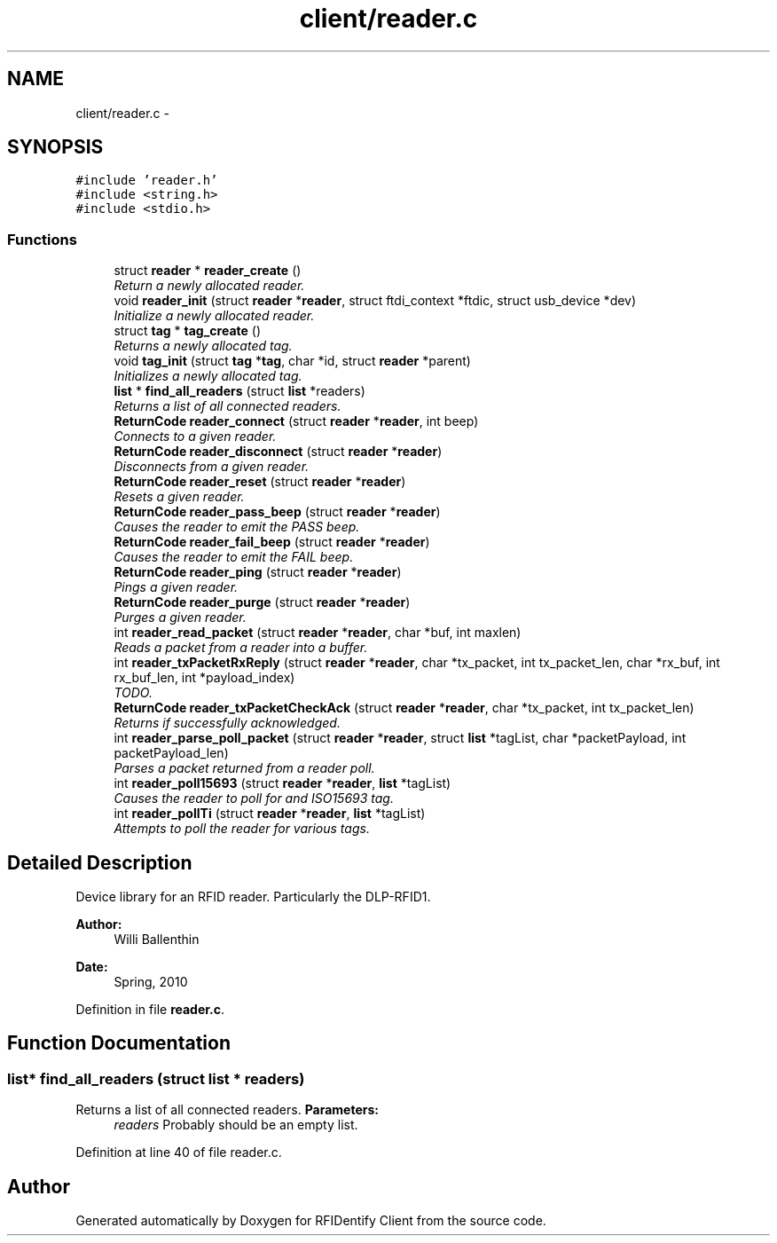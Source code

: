 .TH "client/reader.c" 3 "13 May 2010" "Version 1.0" "RFIDentify Client" \" -*- nroff -*-
.ad l
.nh
.SH NAME
client/reader.c \- 
.SH SYNOPSIS
.br
.PP
\fC#include 'reader.h'\fP
.br
\fC#include <string.h>\fP
.br
\fC#include <stdio.h>\fP
.br

.SS "Functions"

.in +1c
.ti -1c
.RI "struct \fBreader\fP * \fBreader_create\fP ()"
.br
.RI "\fIReturn a newly allocated reader. \fP"
.ti -1c
.RI "void \fBreader_init\fP (struct \fBreader\fP *\fBreader\fP, struct ftdi_context *ftdic, struct usb_device *dev)"
.br
.RI "\fIInitialize a newly allocated reader. \fP"
.ti -1c
.RI "struct \fBtag\fP * \fBtag_create\fP ()"
.br
.RI "\fIReturns a newly allocated tag. \fP"
.ti -1c
.RI "void \fBtag_init\fP (struct \fBtag\fP *\fBtag\fP, char *id, struct \fBreader\fP *parent)"
.br
.RI "\fIInitializes a newly allocated tag. \fP"
.ti -1c
.RI "\fBlist\fP * \fBfind_all_readers\fP (struct \fBlist\fP *readers)"
.br
.RI "\fIReturns a list of all connected readers. \fP"
.ti -1c
.RI "\fBReturnCode\fP \fBreader_connect\fP (struct \fBreader\fP *\fBreader\fP, int beep)"
.br
.RI "\fIConnects to a given reader. \fP"
.ti -1c
.RI "\fBReturnCode\fP \fBreader_disconnect\fP (struct \fBreader\fP *\fBreader\fP)"
.br
.RI "\fIDisconnects from a given reader. \fP"
.ti -1c
.RI "\fBReturnCode\fP \fBreader_reset\fP (struct \fBreader\fP *\fBreader\fP)"
.br
.RI "\fIResets a given reader. \fP"
.ti -1c
.RI "\fBReturnCode\fP \fBreader_pass_beep\fP (struct \fBreader\fP *\fBreader\fP)"
.br
.RI "\fICauses the reader to emit the PASS beep. \fP"
.ti -1c
.RI "\fBReturnCode\fP \fBreader_fail_beep\fP (struct \fBreader\fP *\fBreader\fP)"
.br
.RI "\fICauses the reader to emit the FAIL beep. \fP"
.ti -1c
.RI "\fBReturnCode\fP \fBreader_ping\fP (struct \fBreader\fP *\fBreader\fP)"
.br
.RI "\fIPings a given reader. \fP"
.ti -1c
.RI "\fBReturnCode\fP \fBreader_purge\fP (struct \fBreader\fP *\fBreader\fP)"
.br
.RI "\fIPurges a given reader. \fP"
.ti -1c
.RI "int \fBreader_read_packet\fP (struct \fBreader\fP *\fBreader\fP, char *buf, int maxlen)"
.br
.RI "\fIReads a packet from a reader into a buffer. \fP"
.ti -1c
.RI "int \fBreader_txPacketRxReply\fP (struct \fBreader\fP *\fBreader\fP, char *tx_packet, int tx_packet_len, char *rx_buf, int rx_buf_len, int *payload_index)"
.br
.RI "\fITODO. \fP"
.ti -1c
.RI "\fBReturnCode\fP \fBreader_txPacketCheckAck\fP (struct \fBreader\fP *\fBreader\fP, char *tx_packet, int tx_packet_len)"
.br
.RI "\fIReturns if successfully acknowledged. \fP"
.ti -1c
.RI "int \fBreader_parse_poll_packet\fP (struct \fBreader\fP *\fBreader\fP, struct \fBlist\fP *tagList, char *packetPayload, int packetPayload_len)"
.br
.RI "\fIParses a packet returned from a reader poll. \fP"
.ti -1c
.RI "int \fBreader_poll15693\fP (struct \fBreader\fP *\fBreader\fP, \fBlist\fP *tagList)"
.br
.RI "\fICauses the reader to poll for and ISO15693 tag. \fP"
.ti -1c
.RI "int \fBreader_pollTi\fP (struct \fBreader\fP *\fBreader\fP, \fBlist\fP *tagList)"
.br
.RI "\fIAttempts to poll the reader for various tags. \fP"
.in -1c
.SH "Detailed Description"
.PP 
Device library for an RFID reader. Particularly the DLP-RFID1.
.PP
\fBAuthor:\fP
.RS 4
Willi Ballenthin 
.RE
.PP
\fBDate:\fP
.RS 4
Spring, 2010 
.RE
.PP

.PP
Definition in file \fBreader.c\fP.
.SH "Function Documentation"
.PP 
.SS "\fBlist\fP* find_all_readers (struct \fBlist\fP * readers)"
.PP
Returns a list of all connected readers. \fBParameters:\fP
.RS 4
\fIreaders\fP Probably should be an empty list. 
.RE
.PP

.PP
Definition at line 40 of file reader.c.
.SH "Author"
.PP 
Generated automatically by Doxygen for RFIDentify Client from the source code.
